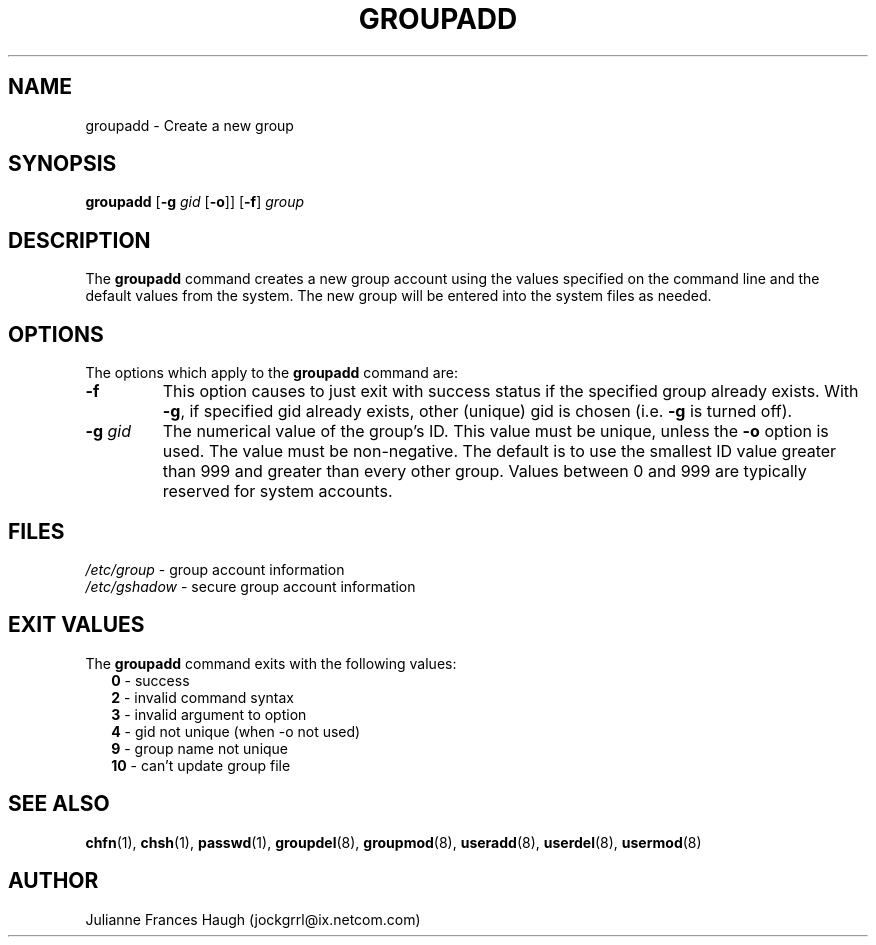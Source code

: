 .\"$Id: groupadd.8,v 1.21 2004/11/04 03:06:31 kloczek Exp $
.\" Copyright 1991, Julianne Frances Haugh
.\" All rights reserved.
.\"
.\" Redistribution and use in source and binary forms, with or without
.\" modification, are permitted provided that the following conditions
.\" are met:
.\" 1. Redistributions of source code must retain the above copyright
.\"    notice, this list of conditions and the following disclaimer.
.\" 2. Redistributions in binary form must reproduce the above copyright
.\"    notice, this list of conditions and the following disclaimer in the
.\"    documentation and/or other materials provided with the distribution.
.\" 3. Neither the name of Julianne F. Haugh nor the names of its contributors
.\"    may be used to endorse or promote products derived from this software
.\"    without specific prior written permission.
.\"
.\" THIS SOFTWARE IS PROVIDED BY JULIE HAUGH AND CONTRIBUTORS ``AS IS'' AND
.\" ANY EXPRESS OR IMPLIED WARRANTIES, INCLUDING, BUT NOT LIMITED TO, THE
.\" IMPLIED WARRANTIES OF MERCHANTABILITY AND FITNESS FOR A PARTICULAR PURPOSE
.\" ARE DISCLAIMED.  IN NO EVENT SHALL JULIE HAUGH OR CONTRIBUTORS BE LIABLE
.\" FOR ANY DIRECT, INDIRECT, INCIDENTAL, SPECIAL, EXEMPLARY, OR CONSEQUENTIAL
.\" DAMAGES (INCLUDING, BUT NOT LIMITED TO, PROCUREMENT OF SUBSTITUTE GOODS
.\" OR SERVICES; LOSS OF USE, DATA, OR PROFITS; OR BUSINESS INTERRUPTION)
.\" HOWEVER CAUSED AND ON ANY THEORY OF LIABILITY, WHETHER IN CONTRACT, STRICT
.\" LIABILITY, OR TORT (INCLUDING NEGLIGENCE OR OTHERWISE) ARISING IN ANY WAY
.\" OUT OF THE USE OF THIS SOFTWARE, EVEN IF ADVISED OF THE POSSIBILITY OF
.\" SUCH DAMAGE.
.TH GROUPADD 8
.SH NAME
groupadd \- Create a new group
.SH SYNOPSIS
.TP 6
\fBgroupadd\fR [\fB-g\fI gid \fR[\fB-o\fR]] [\fB-f\fR] \fIgroup\fR
.SH DESCRIPTION
The \fBgroupadd\fR command creates a new group account using the values
specified on the command line and the default values from the system. The
new group will be entered into the system files as needed.
.SH OPTIONS
The options which apply to the \fBgroupadd\fR command are:
.IP "\fB-f\fR"
This option causes to just exit with success status if the specified
group already exists. With \fB-g\fR, if specified gid already exists,
other (unique) gid is chosen (i.e. \fB-g\fR is turned off).
.IP "\fB-g\fR \fIgid\fR"
The numerical value of the group's ID. This value must be unique, unless the
\fB-o\fR option is used. The value must be non-negative. The default is to
use the smallest ID value greater than 999 and greater than every other
group. Values between 0 and 999 are typically reserved for system accounts.
.SH FILES
\fI/etc/group\fR	\- group account information
.br
\fI/etc/gshadow\fR	\- secure group account information
.SH EXIT VALUES
.TP 2
The \fBgroupadd\fR command exits with the following values:
.br
\fB0\fR	\- success
.br
\fB2\fR	\- invalid command syntax
.br
\fB3\fR	\- invalid argument to option
.br
\fB4\fR	\- gid not unique (when -o not used)
.br
\fB9\fR	\- group name not unique
.br
\fB10\fR	\- can't update group file
.SH SEE ALSO
.BR chfn (1),
.BR chsh (1),
.BR passwd (1),
.BR groupdel (8),
.BR groupmod (8),
.BR useradd (8),
.BR userdel (8),
.BR usermod (8)
.SH AUTHOR
Julianne Frances Haugh (jockgrrl@ix.netcom.com)
